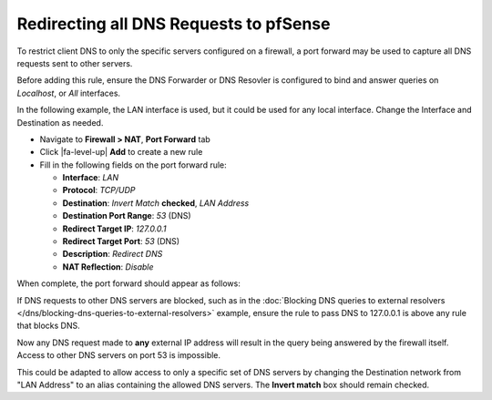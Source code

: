 Redirecting all DNS Requests to pfSense
=======================================

To restrict client DNS to only the specific servers configured on a
firewall, a port forward may be used to capture all DNS requests sent to
other servers.

Before adding this rule, ensure the DNS Forwarder or DNS Resovler is
configured to bind and answer queries on *Localhost*, or *All*
interfaces.

In the following example, the LAN interface is used, but it could be
used for any local interface. Change the Interface and Destination as
needed.

-  Navigate to **Firewall > NAT**, **Port Forward** tab
-  Click |fa-level-up| **Add** to create a new rule
-  Fill in the following fields on the port forward rule:

   -  **Interface**: *LAN*
   -  **Protocol**: *TCP/UDP*
   -  **Destination**: *Invert Match* **checked**, *LAN Address*
   -  **Destination Port Range**: *53* (DNS)
   -  **Redirect Target IP**: *127.0.0.1*
   -  **Redirect Target Port**: *53* (DNS)
   -  **Description**: *Redirect DNS*
   -  **NAT Reflection**: *Disable*

When complete, the port forward should appear as follows:

.. image:: /_static/dns/redirect_dns_port_forward.png

If DNS requests to other DNS servers are blocked, such as in the
:doc:`Blocking DNS queries to external resolvers </dns/blocking-dns-queries-to-external-resolvers>` example,
ensure the rule to pass DNS to 127.0.0.1 is above any rule that blocks
DNS.

Now any DNS request made to **any** external IP address will result in
the query being answered by the firewall itself. Access to other DNS
servers on port 53 is impossible.

This could be adapted to allow access to only a specific set of DNS
servers by changing the Destination network from "LAN Address" to an
alias containing the allowed DNS servers. The **Invert match** box
should remain checked.
